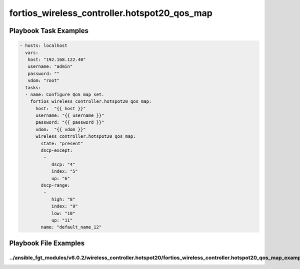 =============================================
fortios_wireless_controller.hotspot20_qos_map
=============================================


Playbook Task Examples
----------------------

.. code-block:: yaml

    - hosts: localhost
      vars:
       host: "192.168.122.40"
       username: "admin"
       password: ""
       vdom: "root"
      tasks:
      - name: Configure QoS map set.
        fortios_wireless_controller.hotspot20_qos_map:
          host:  "{{ host }}"
          username: "{{ username }}"
          password: "{{ password }}"
          vdom:  "{{ vdom }}"
          wireless_controller.hotspot20_qos_map:
            state: "present"
            dscp-except:
             -
                dscp: "4"
                index: "5"
                up: "6"
            dscp-range:
             -
                high: "8"
                index: "9"
                low: "10"
                up: "11"
            name: "default_name_12"



Playbook File Examples
----------------------


../ansible_fgt_modules/v6.0.2/wireless_controller.hotspot20/fortios_wireless_controller.hotspot20_qos_map_example.yml
+++++++++++++++++++++++++++++++++++++++++++++++++++++++++++++++++++++++++++++++++++++++++++++++++++++++++++++++++++++

.. code-block:: yaml
            - hosts: localhost
      vars:
       host: "192.168.122.40"
       username: "admin"
       password: ""
       vdom: "root"
      tasks:
      - name: Configure QoS map set.
        fortios_wireless_controller.hotspot20_qos_map:
          host:  "{{ host }}"
          username: "{{ username }}"
          password: "{{ password }}"
          vdom:  "{{ vdom }}"
          wireless_controller.hotspot20_qos_map:
            state: "present"
            dscp-except:
             -
                dscp: "4"
                index: "5"
                up: "6"
            dscp-range:
             -
                high: "8"
                index: "9"
                low: "10"
                up: "11"
            name: "default_name_12"




